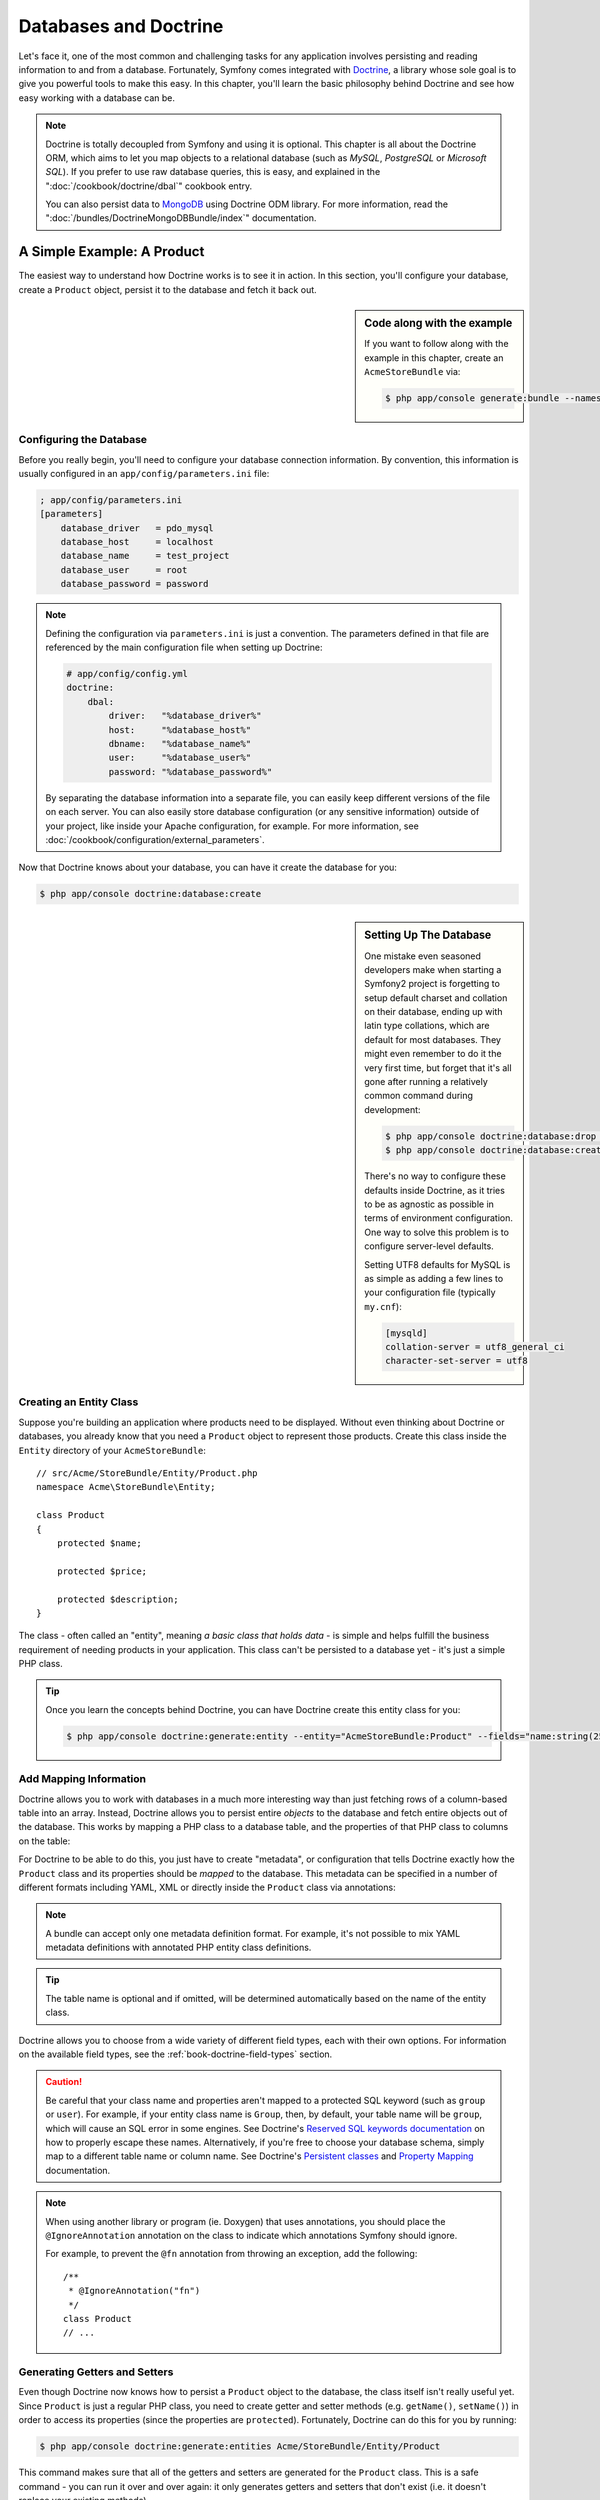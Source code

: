 .. index::
   single: Doctrine

Databases and Doctrine
======================

Let's face it, one of the most common and challenging tasks for any application
involves persisting and reading information to and from a database. Fortunately,
Symfony comes integrated with `Doctrine`_, a library whose sole goal is to
give you powerful tools to make this easy. In this chapter, you'll learn the
basic philosophy behind Doctrine and see how easy working with a database can
be.

.. note::

    Doctrine is totally decoupled from Symfony and using it is optional.
    This chapter is all about the Doctrine ORM, which aims to let you map
    objects to a relational database (such as *MySQL*, *PostgreSQL* or
    *Microsoft SQL*). If you prefer to use raw database queries, this is
    easy, and explained in the ":doc:`/cookbook/doctrine/dbal`" cookbook entry.

    You can also persist data to `MongoDB`_ using Doctrine ODM library. For
    more information, read the ":doc:`/bundles/DoctrineMongoDBBundle/index`"
    documentation.

A Simple Example: A Product
---------------------------

The easiest way to understand how Doctrine works is to see it in action.
In this section, you'll configure your database, create a ``Product`` object,
persist it to the database and fetch it back out.

.. sidebar:: Code along with the example

    If you want to follow along with the example in this chapter, create
    an ``AcmeStoreBundle`` via:

    .. code-block:: bash

        $ php app/console generate:bundle --namespace=Acme/StoreBundle

Configuring the Database
~~~~~~~~~~~~~~~~~~~~~~~~

Before you really begin, you'll need to configure your database connection
information. By convention, this information is usually configured in an
``app/config/parameters.ini`` file:

.. code-block:: ini

    ; app/config/parameters.ini
    [parameters]
        database_driver   = pdo_mysql
        database_host     = localhost
        database_name     = test_project
        database_user     = root
        database_password = password

.. note::

    Defining the configuration via ``parameters.ini`` is just a convention.
    The parameters defined in that file are referenced by the main configuration
    file when setting up Doctrine:

    .. code-block:: yaml

        # app/config/config.yml
        doctrine:
            dbal:
                driver:   "%database_driver%"
                host:     "%database_host%"
                dbname:   "%database_name%"
                user:     "%database_user%"
                password: "%database_password%"

    By separating the database information into a separate file, you can
    easily keep different versions of the file on each server. You can also
    easily store database configuration (or any sensitive information) outside
    of your project, like inside your Apache configuration, for example. For
    more information, see :doc:`/cookbook/configuration/external_parameters`.

Now that Doctrine knows about your database, you can have it create the database
for you:

.. code-block:: bash

    $ php app/console doctrine:database:create

.. sidebar:: Setting Up The Database

    One mistake even seasoned developers make when starting a Symfony2 project
    is forgetting to setup default charset and collation on their database,
    ending up with latin type collations, which are default for most databases.
    They might even remember to do it the very first time, but forget that
    it's all gone after running a relatively common command during development:

    .. code-block:: bash

        $ php app/console doctrine:database:drop --force
        $ php app/console doctrine:database:create

    There's no way to configure these defaults inside Doctrine, as it tries to be
    as agnostic as possible in terms of environment configuration. One way to solve
    this problem is to configure server-level defaults.

    Setting UTF8 defaults for MySQL is as simple as adding a few lines to
    your configuration file  (typically ``my.cnf``):

    .. code-block:: ini

        [mysqld]
        collation-server = utf8_general_ci
        character-set-server = utf8

Creating an Entity Class
~~~~~~~~~~~~~~~~~~~~~~~~

Suppose you're building an application where products need to be displayed.
Without even thinking about Doctrine or databases, you already know that
you need a ``Product`` object to represent those products. Create this class
inside the ``Entity`` directory of your ``AcmeStoreBundle``::

    // src/Acme/StoreBundle/Entity/Product.php
    namespace Acme\StoreBundle\Entity;

    class Product
    {
        protected $name;

        protected $price;

        protected $description;
    }

The class - often called an "entity", meaning *a basic class that holds data* -
is simple and helps fulfill the business requirement of needing products
in your application. This class can't be persisted to a database yet - it's
just a simple PHP class.

.. tip::

    Once you learn the concepts behind Doctrine, you can have Doctrine create
    this entity class for you:

    .. code-block:: bash

        $ php app/console doctrine:generate:entity --entity="AcmeStoreBundle:Product" --fields="name:string(255) price:float description:text"

.. index::
    single: Doctrine; Adding mapping metadata

.. _book-doctrine-adding-mapping:

Add Mapping Information
~~~~~~~~~~~~~~~~~~~~~~~

Doctrine allows you to work with databases in a much more interesting way
than just fetching rows of a column-based table into an array. Instead, Doctrine
allows you to persist entire *objects* to the database and fetch entire objects
out of the database. This works by mapping a PHP class to a database table,
and the properties of that PHP class to columns on the table:

.. image:: /images/book/doctrine_image_1.png
   :align: center

For Doctrine to be able to do this, you just have to create "metadata", or
configuration that tells Doctrine exactly how the ``Product`` class and its
properties should be *mapped* to the database. This metadata can be specified
in a number of different formats including YAML, XML or directly inside the
``Product`` class via annotations:

.. configuration-block::

    .. code-block:: php-annotations

        // src/Acme/StoreBundle/Entity/Product.php
        namespace Acme\StoreBundle\Entity;

        use Doctrine\ORM\Mapping as ORM;

        /**
         * @ORM\Entity
         * @ORM\Table(name="product")
         */
        class Product
        {
            /**
             * @ORM\Id
             * @ORM\Column(type="integer")
             * @ORM\GeneratedValue(strategy="AUTO")
             */
            protected $id;

            /**
             * @ORM\Column(type="string", length=100)
             */
            protected $name;

            /**
             * @ORM\Column(type="decimal", scale=2)
             */
            protected $price;

            /**
             * @ORM\Column(type="text")
             */
            protected $description;
        }

    .. code-block:: yaml

        # src/Acme/StoreBundle/Resources/config/doctrine/Product.orm.yml
        Acme\StoreBundle\Entity\Product:
            type: entity
            table: product
            id:
                id:
                    type: integer
                    generator: { strategy: AUTO }
            fields:
                name:
                    type: string
                    length: 100
                price:
                    type: decimal
                    scale: 2
                description:
                    type: text

    .. code-block:: xml

        <!-- src/Acme/StoreBundle/Resources/config/doctrine/Product.orm.xml -->
        <doctrine-mapping xmlns="http://doctrine-project.org/schemas/orm/doctrine-mapping"
              xmlns:xsi="http://www.w3.org/2001/XMLSchema-instance"
              xsi:schemaLocation="http://doctrine-project.org/schemas/orm/doctrine-mapping
                            http://doctrine-project.org/schemas/orm/doctrine-mapping.xsd">

            <entity name="Acme\StoreBundle\Entity\Product" table="product">
                <id name="id" type="integer" column="id">
                    <generator strategy="AUTO" />
                </id>
                <field name="name" column="name" type="string" length="100" />
                <field name="price" column="price" type="decimal" scale="2" />
                <field name="description" column="description" type="text" />
            </entity>
        </doctrine-mapping>

.. note::

    A bundle can accept only one metadata definition format. For example, it's
    not possible to mix YAML metadata definitions with annotated PHP entity
    class definitions.

.. tip::

    The table name is optional and if omitted, will be determined automatically
    based on the name of the entity class.

Doctrine allows you to choose from a wide variety of different field types,
each with their own options. For information on the available field types,
see the :ref:`book-doctrine-field-types` section.

.. seealso::

    You can also check out Doctrine's `Basic Mapping Documentation`_ for
    all details about mapping information. If you use annotations, you'll
    need to prepend all annotations with ``ORM\`` (e.g. ``ORM\Column(..)``),
    which is not shown in Doctrine's documentation. You'll also need to include
    the ``use Doctrine\ORM\Mapping as ORM;`` statement, which *imports* the
    ``ORM`` annotations prefix.

.. caution::

    Be careful that your class name and properties aren't mapped to a protected
    SQL keyword (such as ``group`` or ``user``). For example, if your entity
    class name is ``Group``, then, by default, your table name will be ``group``,
    which will cause an SQL error in some engines. See Doctrine's
    `Reserved SQL keywords documentation`_ on how to properly escape these
    names. Alternatively, if you're free to choose your database schema,
    simply map to a different table name or column name. See Doctrine's
    `Persistent classes`_ and `Property Mapping`_ documentation.

.. note::

    When using another library or program (ie. Doxygen) that uses annotations,
    you should place the ``@IgnoreAnnotation`` annotation on the class to
    indicate which annotations Symfony should ignore.

    For example, to prevent the ``@fn`` annotation from throwing an exception,
    add the following::

        /**
         * @IgnoreAnnotation("fn")
         */
        class Product
        // ...

Generating Getters and Setters
~~~~~~~~~~~~~~~~~~~~~~~~~~~~~~

Even though Doctrine now knows how to persist a ``Product`` object to the
database, the class itself isn't really useful yet. Since ``Product`` is just
a regular PHP class, you need to create getter and setter methods (e.g. ``getName()``,
``setName()``) in order to access its properties (since the properties are
``protected``). Fortunately, Doctrine can do this for you by running:

.. code-block:: bash

    $ php app/console doctrine:generate:entities Acme/StoreBundle/Entity/Product

This command makes sure that all of the getters and setters are generated
for the ``Product`` class. This is a safe command - you can run it over and
over again: it only generates getters and setters that don't exist (i.e. it
doesn't replace your existing methods).

.. sidebar:: More about ``doctrine:generate:entities``

    With the ``doctrine:generate:entities`` command you can:

        * generate getters and setters;

        * generate repository classes configured with the
            ``@ORM\Entity(repositoryClass="...")`` annotation;

        * generate the appropriate constructor for 1:n and n:m relations.

    The ``doctrine:generate:entities`` command saves a backup of the original
    ``Product.php`` named ``Product.php~``. In some cases, the presence of
    this file can cause a "Cannot redeclare class" error. It can be safely
    removed.

    Note that you don't *need* to use this command. Doctrine doesn't rely
    on code generation. Like with normal PHP classes, you just need to make
    sure that your protected/private properties have getter and setter methods.
    Since this is a common thing to do when using Doctrine, this command
    was created.

You can also generate all known entities (i.e. any PHP class with Doctrine
mapping information) of a bundle or an entire namespace:

.. code-block:: bash

    $ php app/console doctrine:generate:entities AcmeStoreBundle
    $ php app/console doctrine:generate:entities Acme

.. note::

    Doctrine doesn't care whether your properties are ``protected`` or ``private``,
    or whether or not you have a getter or setter function for a property.
    The getters and setters are generated here only because you'll need them
    to interact with your PHP object.

Creating the Database Tables/Schema
~~~~~~~~~~~~~~~~~~~~~~~~~~~~~~~~~~~

You now have a usable ``Product`` class with mapping information so that
Doctrine knows exactly how to persist it. Of course, you don't yet have the
corresponding ``product`` table in your database. Fortunately, Doctrine can
automatically create all the database tables needed for every known entity
in your application. To do this, run:

.. code-block:: bash

    $ php app/console doctrine:schema:update --force

.. tip::

    Actually, this command is incredibly powerful. It compares what
    your database *should* look like (based on the mapping information of
    your entities) with how it *actually* looks, and generates the SQL statements
    needed to *update* the database to where it should be. In other words, if you add
    a new property with mapping metadata to ``Product`` and run this task
    again, it will generate the "alter table" statement needed to add that
    new column to the existing ``product`` table.

    An even better way to take advantage of this functionality is via
    :doc:`migrations</bundles/DoctrineMigrationsBundle/index>`, which allow you to
    generate these SQL statements and store them in migration classes that
    can be run systematically on your production server in order to track
    and migrate your database schema safely and reliably.

Your database now has a fully-functional ``product`` table with columns that
match the metadata you've specified.

Persisting Objects to the Database
~~~~~~~~~~~~~~~~~~~~~~~~~~~~~~~~~~

Now that you have a mapped ``Product`` entity and corresponding ``product``
table, you're ready to persist data to the database. From inside a controller,
this is pretty easy. Add the following method to the ``DefaultController``
of the bundle:

.. code-block:: php
    :linenos:

    // src/Acme/StoreBundle/Controller/DefaultController.php

    // ...
    use Acme\StoreBundle\Entity\Product;
    use Symfony\Component\HttpFoundation\Response;

    public function createAction()
    {
        $product = new Product();
        $product->setName('A Foo Bar');
        $product->setPrice('19.99');
        $product->setDescription('Lorem ipsum dolor');

        $em = $this->getDoctrine()->getEntityManager();
        $em->persist($product);
        $em->flush();

        return new Response('Created product id '.$product->getId());
    }

.. note::

    If you're following along with this example, you'll need to create a
    route that points to this action to see it work.

Let's walk through this example:

* **lines 9-12** In this section, you instantiate and work with the ``$product``
  object like any other, normal PHP object.

* **line 14** This line fetches Doctrine's *entity manager* object, which is
  responsible for handling the process of persisting and fetching objects
  to and from the database.

* **line 15** The ``persist()`` method tells Doctrine to "manage" the ``$product``
  object. This does not actually cause a query to be made to the database (yet).

* **line 16** When the ``flush()`` method is called, Doctrine looks through
  all of the objects that it's managing to see if they need to be persisted
  to the database. In this example, the ``$product`` object has not been
  persisted yet, so the entity manager executes an ``INSERT`` query and a
  row is created in the ``product`` table.

.. note::

  In fact, since Doctrine is aware of all your managed entities, when you
  call the ``flush()`` method, it calculates an overall changeset and executes
  the most efficient query/queries possible. For example, if you persist a
  total of 100 ``Product`` objects and then subsequently call ``flush()``,
  Doctrine will create a *single* prepared statement and re-use it for each
  insert. This pattern is called *Unit of Work*, and it's used because it's
  fast and efficient.

When creating or updating objects, the workflow is always the same. In the
next section, you'll see how Doctrine is smart enough to automatically issue
an ``UPDATE`` query if the record already exists in the database.

.. tip::

    Doctrine provides a library that allows you to programmatically load testing
    data into your project (i.e. "fixture data"). For information, see
    :doc:`/bundles/DoctrineFixturesBundle/index`.

Fetching Objects from the Database
~~~~~~~~~~~~~~~~~~~~~~~~~~~~~~~~~~

Fetching an object back out of the database is even easier. For example,
suppose you've configured a route to display a specific ``Product`` based
on its ``id`` value::

    public function showAction($id)
    {
        $product = $this->getDoctrine()
            ->getRepository('AcmeStoreBundle:Product')
            ->find($id);

        if (!$product) {
            throw $this->createNotFoundException('No product found for id '.$id);
        }

        // ... do something, like pass the $product object into a template
    }

.. tip::

    You can achieve the equivalent of this without writing any code by using
    the ``@ParamConverter`` shortcut. See the
    :doc:`FrameworkExtraBundle documentation</bundles/SensioFrameworkExtraBundle/annotations/converters>`
    for more details.

When you query for a particular type of object, you always use what's known
as its "repository". You can think of a repository as a PHP class whose only
job is to help you fetch entities of a certain class. You can access the
repository object for an entity class via::

    $repository = $this->getDoctrine()
        ->getRepository('AcmeStoreBundle:Product');

.. note::

    The ``AcmeStoreBundle:Product`` string is a shortcut you can use anywhere
    in Doctrine instead of the full class name of the entity (i.e. ``Acme\StoreBundle\Entity\Product``).
    As long as your entity lives under the ``Entity`` namespace of your bundle,
    this will work.

Once you have your repository, you have access to all sorts of helpful methods::

    // query by the primary key (usually "id")
    $product = $repository->find($id);

    // dynamic method names to find based on a column value
    $product = $repository->findOneById($id);
    $product = $repository->findOneByName('foo');

    // find *all* products
    $products = $repository->findAll();

    // find a group of products based on an arbitrary column value
    $products = $repository->findByPrice(19.99);

.. note::

    Of course, you can also issue complex queries, which you'll learn more
    about in the :ref:`book-doctrine-queries` section.

You can also take advantage of the useful ``findBy`` and ``findOneBy`` methods
to easily fetch objects based on multiple conditions::

    // query for one product matching be name and price
    $product = $repository->findOneBy(array('name' => 'foo', 'price' => 19.99));

    // query for all products matching the name, ordered by price
    $product = $repository->findBy(
        array('name' => 'foo'),
        array('price' => 'ASC')
    );

.. tip::

    When you render any page, you can see how many queries were made in the
    bottom right corner of the web debug toolbar.

    .. image:: /images/book/doctrine_web_debug_toolbar.png
       :align: center
       :scale: 50
       :width: 350

    If you click the icon, the profiler will open, showing you the exact
    queries that were made.

Updating an Object
~~~~~~~~~~~~~~~~~~

Once you've fetched an object from Doctrine, updating it is easy. Suppose
you have a route that maps a product id to an update action in a controller::

    public function updateAction($id)
    {
        $em = $this->getDoctrine()->getEntityManager();
        $product = $em->getRepository('AcmeStoreBundle:Product')->find($id);

        if (!$product) {
            throw $this->createNotFoundException('No product found for id '.$id);
        }

        $product->setName('New product name!');
        $em->flush();

        return $this->redirect($this->generateUrl('homepage'));
    }

Updating an object involves just three steps:

#. fetching the object from Doctrine;
#. modifying the object;
#. calling ``flush()`` on the entity manager

Notice that calling ``$em->persist($product)`` isn't necessary. Recall that
this method simply tells Doctrine to manage or "watch" the ``$product`` object.
In this case, since you fetched the ``$product`` object from Doctrine, it's
already managed.

Deleting an Object
~~~~~~~~~~~~~~~~~~

Deleting an object is very similar, but requires a call to the ``remove()``
method of the entity manager::

    $em->remove($product);
    $em->flush();

As you might expect, the ``remove()`` method notifies Doctrine that you'd
like to remove the given entity from the database. The actual ``DELETE`` query,
however, isn't actually executed until the ``flush()`` method is called.

.. _`book-doctrine-queries`:

Querying for Objects
--------------------

You've already seen how the repository object allows you to run basic queries
without any work::

    $repository->find($id);

    $repository->findOneByName('Foo');

Of course, Doctrine also allows you to write more complex queries using the
Doctrine Query Language (DQL). DQL is similar to SQL except that you should
imagine that you're querying for one or more objects of an entity class (e.g. ``Product``)
instead of querying for rows on a table (e.g. ``product``).

When querying in Doctrine, you have two options: writing pure Doctrine queries
or using Doctrine's Query Builder.

Querying for Objects with DQL
~~~~~~~~~~~~~~~~~~~~~~~~~~~~~

Imagine that you want to query for products, but only return products that
cost more than ``19.99``, ordered from cheapest to most expensive. From inside
a controller, do the following::

    $em = $this->getDoctrine()->getEntityManager();
    $query = $em->createQuery(
        'SELECT p FROM AcmeStoreBundle:Product p WHERE p.price > :price ORDER BY p.price ASC'
    )->setParameter('price', '19.99');

    $products = $query->getResult();

If you're comfortable with SQL, then DQL should feel very natural. The biggest
difference is that you need to think in terms of "objects" instead of rows
in a database. For this reason, you select *from* ``AcmeStoreBundle:Product``
and then alias it as ``p``.

The ``getResult()`` method returns an array of results. If you're querying
for just one object, you can use the ``getSingleResult()`` method instead::

    $product = $query->getSingleResult();

.. caution::

    The ``getSingleResult()`` method throws a ``Doctrine\ORM\NoResultException``
    exception if no results are returned and a ``Doctrine\ORM\NonUniqueResultException``
    if *more* than one result is returned. If you use this method, you may
    need to wrap it in a try-catch block and ensure that only one result is
    returned (if you're querying on something that could feasibly return
    more than one result)::

        $query = $em->createQuery('SELECT ...')
            ->setMaxResults(1);

        try {
            $product = $query->getSingleResult();
        } catch (\Doctrine\Orm\NoResultException $e) {
            $product = null;
        }
        // ...

The DQL syntax is incredibly powerful, allowing you to easily join between
entities (the topic of :ref:`relations<book-doctrine-relations>` will be
covered later), group, etc. For more information, see the official Doctrine
`Doctrine Query Language`_ documentation.

.. sidebar:: Setting Parameters

    Take note of the ``setParameter()`` method. When working with Doctrine,
    it's always a good idea to set any external values as "placeholders",
    which was done in the above query:

    .. code-block:: text

        ... WHERE p.price > :price ...

    You can then set the value of the ``price`` placeholder by calling the
    ``setParameter()`` method::

        ->setParameter('price', '19.99')

    Using parameters instead of placing values directly in the query string
    is done to prevent SQL injection attacks and should *always* be done.
    If you're using multiple parameters, you can set their values at once
    using the ``setParameters()`` method::

        ->setParameters(array(
            'price' => '19.99',
            'name'  => 'Foo',
        ))

Using Doctrine's Query Builder
~~~~~~~~~~~~~~~~~~~~~~~~~~~~~~

Instead of writing the queries directly, you can alternatively use Doctrine's
``QueryBuilder`` to do the same job using a nice, object-oriented interface.
If you use an IDE, you can also take advantage of auto-completion as you
type the method names. From inside a controller::

    $repository = $this->getDoctrine()
        ->getRepository('AcmeStoreBundle:Product');

    $query = $repository->createQueryBuilder('p')
        ->where('p.price > :price')
        ->setParameter('price', '19.99')
        ->orderBy('p.price', 'ASC')
        ->getQuery();

    $products = $query->getResult();

The ``QueryBuilder`` object contains every method necessary to build your
query. By calling the ``getQuery()`` method, the query builder returns a
normal ``Query`` object, which is the same object you built directly in the
previous section.

For more information on Doctrine's Query Builder, consult Doctrine's
`Query Builder`_ documentation.

Custom Repository Classes
~~~~~~~~~~~~~~~~~~~~~~~~~

In the previous sections, you began constructing and using more complex queries
from inside a controller. In order to isolate, test and reuse these queries,
it's a good idea to create a custom repository class for your entity and
add methods with your query logic there.

To do this, add the name of the repository class to your mapping definition.

.. configuration-block::

    .. code-block:: php-annotations

        // src/Acme/StoreBundle/Entity/Product.php
        namespace Acme\StoreBundle\Entity;

        use Doctrine\ORM\Mapping as ORM;

        /**
         * @ORM\Entity(repositoryClass="Acme\StoreBundle\Entity\ProductRepository")
         */
        class Product
        {
            //...
        }

    .. code-block:: yaml

        # src/Acme/StoreBundle/Resources/config/doctrine/Product.orm.yml
        Acme\StoreBundle\Entity\Product:
            type: entity
            repositoryClass: Acme\StoreBundle\Entity\ProductRepository
            # ...

    .. code-block:: xml

        <!-- src/Acme/StoreBundle/Resources/config/doctrine/Product.orm.xml -->

        <!-- ... -->
        <doctrine-mapping>

            <entity name="Acme\StoreBundle\Entity\Product"
                    repository-class="Acme\StoreBundle\Entity\ProductRepository">
                    <!-- ... -->
            </entity>
        </doctrine-mapping>

Doctrine can generate the repository class for you by running the same command
used earlier to generate the missing getter and setter methods:

.. code-block:: bash

    $ php app/console doctrine:generate:entities Acme

Next, add a new method - ``findAllOrderedByName()`` - to the newly generated
repository class. This method will query for all of the ``Product`` entities,
ordered alphabetically.

.. code-block:: php

    // src/Acme/StoreBundle/Entity/ProductRepository.php
    namespace Acme\StoreBundle\Entity;

    use Doctrine\ORM\EntityRepository;

    class ProductRepository extends EntityRepository
    {
        public function findAllOrderedByName()
        {
            return $this->getEntityManager()
                ->createQuery('SELECT p FROM AcmeStoreBundle:Product p ORDER BY p.name ASC')
                ->getResult();
        }
    }

.. tip::

    The entity manager can be accessed via ``$this->getEntityManager()``
    from inside the repository.

You can use this new method just like the default finder methods of the repository::

    $em = $this->getDoctrine()->getEntityManager();
    $products = $em->getRepository('AcmeStoreBundle:Product')
                ->findAllOrderedByName();

.. note::

    When using a custom repository class, you still have access to the default
    finder methods such as ``find()`` and ``findAll()``.

.. _`book-doctrine-relations`:

Entity Relationships/Associations
---------------------------------

Suppose that the products in your application all belong to exactly one "category".
In this case, you'll need a ``Category`` object and a way to relate a ``Product``
object to a ``Category`` object. Start by creating the ``Category`` entity.
Since you know that you'll eventually need to persist the class through Doctrine,
you can let Doctrine create the class for you.

.. code-block:: bash

    $ php app/console doctrine:generate:entity --entity="AcmeStoreBundle:Category" --fields="name:string(255)"

This task generates the ``Category`` entity for you, with an ``id`` field,
a ``name`` field and the associated getter and setter functions.

Relationship Mapping Metadata
~~~~~~~~~~~~~~~~~~~~~~~~~~~~~

To relate the ``Category`` and ``Product`` entities, start by creating a
``products`` property on the ``Category`` class:

.. configuration-block::

    .. code-block:: php-annotations

        // src/Acme/StoreBundle/Entity/Category.php

        // ...
        use Doctrine\Common\Collections\ArrayCollection;

        class Category
        {
            // ...

            /**
             * @ORM\OneToMany(targetEntity="Product", mappedBy="category")
             */
            protected $products;

            public function __construct()
            {
                $this->products = new ArrayCollection();
            }
        }

    .. code-block:: yaml

        # src/Acme/StoreBundle/Resources/config/doctrine/Category.orm.yml
        Acme\StoreBundle\Entity\Category:
            type: entity
            # ...
            oneToMany:
                products:
                    targetEntity: Product
                    mappedBy: category
            # don't forget to init the collection in entity __construct() method


First, since a ``Category`` object will relate to many ``Product`` objects,
a ``products`` array property is added to hold those ``Product`` objects.
Again, this isn't done because Doctrine needs it, but instead because it
makes sense in the application for each ``Category`` to hold an array of
``Product`` objects.

.. note::

    The code in the ``__construct()`` method is important because Doctrine
    requires the ``$products`` property to be an ``ArrayCollection`` object.
    This object looks and acts almost *exactly* like an array, but has some
    added flexibility. If this makes you uncomfortable, don't worry. Just
    imagine that it's an ``array`` and you'll be in good shape.

.. tip::

   The targetEntity value in the decorator used above can reference any entity
   with a valid namespace, not just entities defined in the same class. To
   relate to an entity defined in a different class or bundle, enter a full
   namespace as the targetEntity.

Next, since each ``Product`` class can relate to exactly one ``Category``
object, you'll want to add a ``$category`` property to the ``Product`` class:

.. configuration-block::

    .. code-block:: php-annotations

        // src/Acme/StoreBundle/Entity/Product.php

        // ...
        class Product
        {
            // ...

            /**
             * @ORM\ManyToOne(targetEntity="Category", inversedBy="products")
             * @ORM\JoinColumn(name="category_id", referencedColumnName="id")
             */
            protected $category;
        }

    .. code-block:: yaml

        # src/Acme/StoreBundle/Resources/config/doctrine/Product.orm.yml
        Acme\StoreBundle\Entity\Product:
            type: entity
            # ...
            manyToOne:
                category:
                    targetEntity: Category
                    inversedBy: products
                    joinColumn:
                        name: category_id
                        referencedColumnName: id

Finally, now that you've added a new property to both the ``Category`` and
``Product`` classes, tell Doctrine to generate the missing getter and setter
methods for you:

.. code-block:: bash

    $ php app/console doctrine:generate:entities Acme

Ignore the Doctrine metadata for a moment. You now have two classes - ``Category``
and ``Product`` with a natural one-to-many relationship. The ``Category``
class holds an array of ``Product`` objects and the ``Product`` object can
hold one ``Category`` object. In other words - you've built your classes
in a way that makes sense for your needs. The fact that the data needs to
be persisted to a database is always secondary.

Now, look at the metadata above the ``$category`` property on the ``Product``
class. The information here tells doctrine that the related class is ``Category``
and that it should store the ``id`` of the category record on a ``category_id``
field that lives on the ``product`` table. In other words, the related ``Category``
object will be stored on the ``$category`` property, but behind the scenes,
Doctrine will persist this relationship by storing the category's id value
on a ``category_id`` column of the ``product`` table.

.. image:: /images/book/doctrine_image_2.png
   :align: center

The metadata above the ``$products`` property of the ``Category`` object
is less important, and simply tells Doctrine to look at the ``Product.category``
property to figure out how the relationship is mapped.

Before you continue, be sure to tell Doctrine to add the new ``category``
table, and ``product.category_id`` column, and new foreign key:

.. code-block:: bash

    $ php app/console doctrine:schema:update --force

.. note::

    This task should only be really used during development. For a more robust
    method of systematically updating your production database, read about
    :doc:`Doctrine migrations</bundles/DoctrineMigrationsBundle/index>`.

Saving Related Entities
~~~~~~~~~~~~~~~~~~~~~~~

Now, let's see the code in action. Imagine you're inside a controller::

    // ...

    use Acme\StoreBundle\Entity\Category;
    use Acme\StoreBundle\Entity\Product;
    use Symfony\Component\HttpFoundation\Response;

    class DefaultController extends Controller
    {
        public function createProductAction()
        {
            $category = new Category();
            $category->setName('Main Products');

            $product = new Product();
            $product->setName('Foo');
            $product->setPrice(19.99);
            // relate this product to the category
            $product->setCategory($category);

            $em = $this->getDoctrine()->getEntityManager();
            $em->persist($category);
            $em->persist($product);
            $em->flush();

            return new Response(
                'Created product id: '.$product->getId().' and category id: '.$category->getId()
            );
        }
    }

Now, a single row is added to both the ``category`` and ``product`` tables.
The ``product.category_id`` column for the new product is set to whatever
the ``id`` is of the new category. Doctrine manages the persistence of this
relationship for you.

Fetching Related Objects
~~~~~~~~~~~~~~~~~~~~~~~~

When you need to fetch associated objects, your workflow looks just like it
did before. First, fetch a ``$product`` object and then access its related
``Category``::

    public function showAction($id)
    {
        $product = $this->getDoctrine()
            ->getRepository('AcmeStoreBundle:Product')
            ->find($id);

        $categoryName = $product->getCategory()->getName();

        // ...
    }

In this example, you first query for a ``Product`` object based on the product's
``id``. This issues a query for *just* the product data and hydrates the
``$product`` object with that data. Later, when you call ``$product->getCategory()->getName()``,
Doctrine silently makes a second query to find the ``Category`` that's related
to this ``Product``. It prepares the ``$category`` object and returns it to
you.

.. image:: /images/book/doctrine_image_3.png
   :align: center

What's important is the fact that you have easy access to the product's related
category, but the category data isn't actually retrieved until you ask for
the category (i.e. it's "lazily loaded").

You can also query in the other direction::

    public function showProductAction($id)
    {
        $category = $this->getDoctrine()
            ->getRepository('AcmeStoreBundle:Category')
            ->find($id);

        $products = $category->getProducts();

        // ...
    }

In this case, the same things occurs: you first query out for a single ``Category``
object, and then Doctrine makes a second query to retrieve the related ``Product``
objects, but only once/if you ask for them (i.e. when you call ``->getProducts()``).
The ``$products`` variable is an array of all ``Product`` objects that relate
to the given ``Category`` object via their ``category_id`` value.

.. sidebar:: Relationships and Proxy Classes

    This "lazy loading" is possible because, when necessary, Doctrine returns
    a "proxy" object in place of the true object. Look again at the above
    example::

        $product = $this->getDoctrine()
            ->getRepository('AcmeStoreBundle:Product')
            ->find($id);

        $category = $product->getCategory();

        // prints "Proxies\AcmeStoreBundleEntityCategoryProxy"
        echo get_class($category);

    This proxy object extends the true ``Category`` object, and looks and
    acts exactly like it. The difference is that, by using a proxy object,
    Doctrine can delay querying for the real ``Category`` data until you
    actually need that data (e.g. until you call ``$category->getName()``).

    The proxy classes are generated by Doctrine and stored in the cache directory.
    And though you'll probably never even notice that your ``$category``
    object is actually a proxy object, it's important to keep in mind.

    In the next section, when you retrieve the product and category data
    all at once (via a *join*), Doctrine will return the *true* ``Category``
    object, since nothing needs to be lazily loaded.

Joining to Related Records
~~~~~~~~~~~~~~~~~~~~~~~~~~

In the above examples, two queries were made - one for the original object
(e.g. a ``Category``) and one for the related object(s) (e.g. the ``Product``
objects).

.. tip::

    Remember that you can see all of the queries made during a request via
    the web debug toolbar.

Of course, if you know up front that you'll need to access both objects, you
can avoid the second query by issuing a join in the original query. Add the
following method to the ``ProductRepository`` class::

    // src/Acme/StoreBundle/Entity/ProductRepository.php
    public function findOneByIdJoinedToCategory($id)
    {
        $query = $this->getEntityManager()
            ->createQuery('
                SELECT p, c FROM AcmeStoreBundle:Product p
                JOIN p.category c
                WHERE p.id = :id'
            )->setParameter('id', $id);

        try {
            return $query->getSingleResult();
        } catch (\Doctrine\ORM\NoResultException $e) {
            return null;
        }
    }

Now, you can use this method in your controller to query for a ``Product``
object and its related ``Category`` with just one query::

    public function showAction($id)
    {
        $product = $this->getDoctrine()
            ->getRepository('AcmeStoreBundle:Product')
            ->findOneByIdJoinedToCategory($id);

        $category = $product->getCategory();

        // ...
    }

More Information on Associations
~~~~~~~~~~~~~~~~~~~~~~~~~~~~~~~~

This section has been an introduction to one common type of entity relationship,
the one-to-many relationship. For more advanced details and examples of how
to use other types of relations (e.g. ``one-to-one``, ``many-to-many``), see
Doctrine's `Association Mapping Documentation`_.

.. note::

    If you're using annotations, you'll need to prepend all annotations with
    ``ORM\`` (e.g. ``ORM\OneToMany``), which is not reflected in Doctrine's
    documentation. You'll also need to include the ``use Doctrine\ORM\Mapping as ORM;``
    statement, which *imports* the ``ORM`` annotations prefix.

Configuration
-------------

Doctrine is highly configurable, though you probably won't ever need to worry
about most of its options. To find out more about configuring Doctrine, see
the Doctrine section of the :doc:`reference manual</reference/configuration/doctrine>`.

Lifecycle Callbacks
-------------------

Sometimes, you need to perform an action right before or after an entity
is inserted, updated, or deleted. These types of actions are known as "lifecycle"
callbacks, as they're callback methods that you need to execute during different
stages of the lifecycle of an entity (e.g. the entity is inserted, updated,
deleted, etc).

If you're using annotations for your metadata, start by enabling the lifecycle
callbacks. This is not necessary if you're using YAML or XML for your mapping:

.. code-block:: php-annotations

    /**
     * @ORM\Entity()
     * @ORM\HasLifecycleCallbacks()
     */
    class Product
    {
        // ...
    }

Now, you can tell Doctrine to execute a method on any of the available lifecycle
events. For example, suppose you want to set a ``created`` date column to
the current date, only when the entity is first persisted (i.e. inserted):

.. configuration-block::

    .. code-block:: php-annotations

        /**
         * @ORM\PrePersist
         */
        public function setCreatedValue()
        {
            $this->created = new \DateTime();
        }

    .. code-block:: yaml

        # src/Acme/StoreBundle/Resources/config/doctrine/Product.orm.yml
        Acme\StoreBundle\Entity\Product:
            type: entity
            # ...
            lifecycleCallbacks:
                prePersist: [ setCreatedValue ]

    .. code-block:: xml

        <!-- src/Acme/StoreBundle/Resources/config/doctrine/Product.orm.xml -->

        <!-- ... -->
        <doctrine-mapping>

            <entity name="Acme\StoreBundle\Entity\Product">
                    <!-- ... -->
                    <lifecycle-callbacks>
                        <lifecycle-callback type="prePersist" method="setCreatedValue" />
                    </lifecycle-callbacks>
            </entity>
        </doctrine-mapping>

.. note::

    The above example assumes that you've created and mapped a ``created``
    property (not shown here).

Now, right before the entity is first persisted, Doctrine will automatically
call this method and the ``created`` field will be set to the current date.

This can be repeated for any of the other lifecycle events, which include:

* ``preRemove``
* ``postRemove``
* ``prePersist``
* ``postPersist``
* ``preUpdate``
* ``postUpdate``
* ``postLoad``
* ``loadClassMetadata``

For more information on what these lifecycle events mean and lifecycle callbacks
in general, see Doctrine's `Lifecycle Events documentation`_

.. sidebar:: Lifecycle Callbacks and Event Listeners

    Notice that the ``setCreatedValue()`` method receives no arguments. This
    is always the case for lifecycle callbacks and is intentional: lifecycle
    callbacks should be simple methods that are concerned with internally
    transforming data in the entity (e.g. setting a created/updated field,
    generating a slug value).

    If you need to do some heavier lifting - like perform logging or send
    an email - you should register an external class as an event listener
    or subscriber and give it access to whatever resources you need. For
    more information, see :doc:`/cookbook/doctrine/event_listeners_subscribers`.

Doctrine Extensions: Timestampable, Sluggable, etc.
---------------------------------------------------

Doctrine is quite flexible, and a number of third-party extensions are available
that allow you to easily perform repeated and common tasks on your entities.
These include thing such as *Sluggable*, *Timestampable*, *Loggable*, *Translatable*,
and *Tree*.

For more information on how to find and use these extensions, see the cookbook
article about :doc:`using common Doctrine extensions</cookbook/doctrine/common_extensions>`.

.. _book-doctrine-field-types:

Doctrine Field Types Reference
------------------------------

Doctrine comes with a large number of field types available. Each of these
maps a PHP data type to a specific column type in whatever database you're
using. The following types are supported in Doctrine:

* **Strings**

  * ``string`` (used for shorter strings)
  * ``text`` (used for larger strings)

* **Numbers**

  * ``integer``
  * ``smallint``
  * ``bigint``
  * ``decimal``
  * ``float``

* **Dates and Times** (use a `DateTime`_ object for these fields in PHP)

  * ``date``
  * ``time``
  * ``datetime``

* **Other Types**

  * ``boolean``
  * ``object`` (serialized and stored in a ``CLOB`` field)
  * ``array`` (serialized and stored in a ``CLOB`` field)

For more information, see Doctrine's `Mapping Types documentation`_.

Field Options
~~~~~~~~~~~~~

Each field can have a set of options applied to it. The available options
include ``type`` (defaults to ``string``), ``name``, ``length``, ``unique``
and ``nullable``. Take a few examples:

.. configuration-block::

    .. code-block:: php-annotations

        /**
         * A string field with length 255 that cannot be null
         * (reflecting the default values for the "type", "length" and *nullable* options)
         *
         * @ORM\Column()
         */
        protected $name;

        /**
         * A string field of length 150 that persists to an "email_address" column
         * and has a unique index.
         *
         * @ORM\Column(name="email_address", unique=true, length=150)
         */
        protected $email;

    .. code-block:: yaml

        fields:
            # A string field length 255 that cannot be null
            # (reflecting the default values for the "length" and *nullable* options)
            # type attribute is necessary in yaml definitions
            name:
                type: string

            # A string field of length 150 that persists to an "email_address" column
            # and has a unique index.
            email:
                type: string
                column: email_address
                length: 150
                unique: true

.. note::

    There are a few more options not listed here. For more details, see
    Doctrine's `Property Mapping documentation`_

.. index::
   single: Doctrine; ORM console commands
   single: CLI; Doctrine ORM

Console Commands
----------------

The Doctrine2 ORM integration offers several console commands under the
``doctrine`` namespace. To view the command list you can run the console
without any arguments:

.. code-block:: bash

    $ php app/console

A list of available command will print out, many of which start with the
``doctrine:`` prefix. You can find out more information about any of these
commands (or any Symfony command) by running the ``help`` command. For example,
to get details about the ``doctrine:database:create`` task, run:

.. code-block:: bash

    $ php app/console help doctrine:database:create

Some notable or interesting tasks include:

* ``doctrine:ensure-production-settings`` - checks to see if the current
  environment is configured efficiently for production. This should always
  be run in the ``prod`` environment:

  .. code-block:: bash

      $ php app/console doctrine:ensure-production-settings --no-debug --env=prod

  .. caution::

      Don't forget to add the ``--no-debug`` switch, because the debug flag is
      always set to true, even if the environment is set to ``prod``.

* ``doctrine:mapping:import`` - allows Doctrine to introspect an existing
  database and create mapping information. For more information, see
  :doc:`/cookbook/doctrine/reverse_engineering`.

* ``doctrine:mapping:info`` - tells you all of the entities that Doctrine
  is aware of and whether or not there are any basic errors with the mapping.

* ``doctrine:query:dql`` and ``doctrine:query:sql`` - allow you to execute
  DQL or SQL queries directly from the command line.

.. note::

   To be able to load data fixtures to your database, you will need to have
   the ``DoctrineFixturesBundle`` bundle installed. To learn how to do it,
   read the ":doc:`/bundles/DoctrineFixturesBundle/index`" entry of the
   documentation.

Summary
-------

With Doctrine, you can focus on your objects and how they're useful in your
application and worry about database persistence second. This is because
Doctrine allows you to use any PHP object to hold your data and relies on
mapping metadata information to map an object's data to a particular database
table.

And even though Doctrine revolves around a simple concept, it's incredibly
powerful, allowing you to create complex queries and subscribe to events
that allow you to take different actions as objects go through their persistence
lifecycle.

For more information about Doctrine, see the *Doctrine* section of the
:doc:`cookbook</cookbook/index>`, which includes the following articles:

* :doc:`/bundles/DoctrineFixturesBundle/index`
* :doc:`/cookbook/doctrine/common_extensions`

.. _`Doctrine`: http://www.doctrine-project.org/
.. _`MongoDB`: http://www.mongodb.org/
.. _`Basic Mapping Documentation`: http://docs.doctrine-project.org/projects/doctrine-orm/en/2.1/reference/basic-mapping.html
.. _`Query Builder`: http://docs.doctrine-project.org/projects/doctrine-orm/en/2.1/reference/query-builder.html
.. _`Doctrine Query Language`: http://docs.doctrine-project.org/projects/doctrine-orm/en/2.1/reference/dql-doctrine-query-language.html
.. _`Association Mapping Documentation`: http://docs.doctrine-project.org/projects/doctrine-orm/en/2.1/reference/association-mapping.html
.. _`DateTime`: http://php.net/manual/en/class.datetime.php
.. _`Mapping Types Documentation`: http://docs.doctrine-project.org/projects/doctrine-orm/en/2.1/reference/basic-mapping.html#doctrine-mapping-types
.. _`Property Mapping documentation`: http://docs.doctrine-project.org/projects/doctrine-orm/en/2.1/reference/basic-mapping.html#property-mapping
.. _`Lifecycle Events documentation`: http://docs.doctrine-project.org/projects/doctrine-orm/en/2.1/reference/events.html#lifecycle-events
.. _`Reserved SQL keywords documentation`: http://docs.doctrine-project.org/projects/doctrine-orm/en/2.1/reference/basic-mapping.html#quoting-reserved-words
.. _`Persistent classes`: http://docs.doctrine-project.org/projects/doctrine-orm/en/2.1/reference/basic-mapping.html#persistent-classes
.. _`Property Mapping`: http://docs.doctrine-project.org/projects/doctrine-orm/en/2.1/reference/basic-mapping.html#property-mapping
